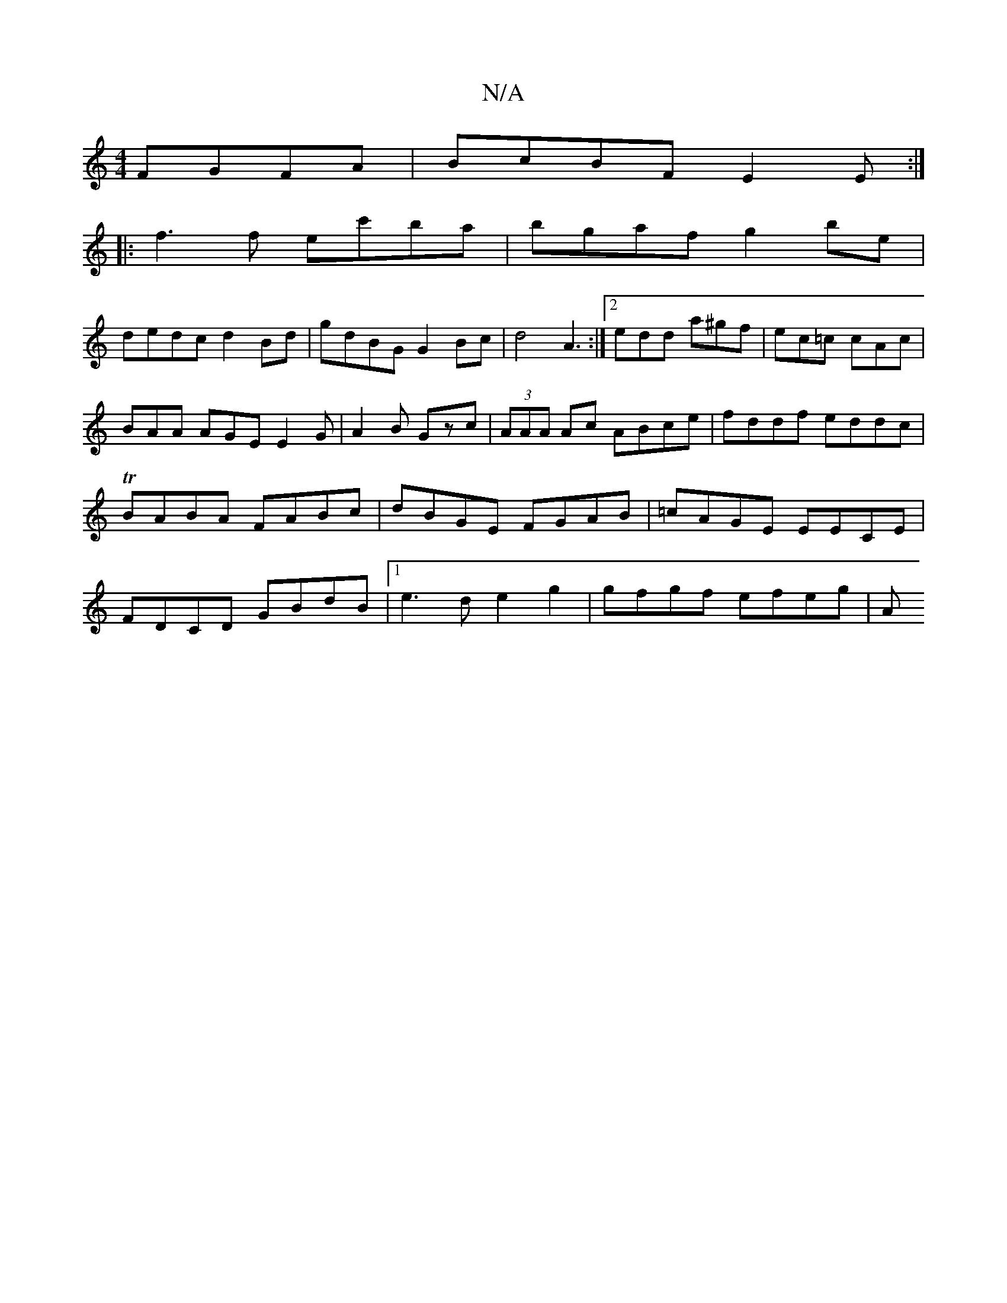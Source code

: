 X:1
T:N/A
M:4/4
R:N/A
K:Cmajor
 FGFA | BcBF E2 E :|
|: f3f ec'ba|bgaf g2be|
dedc d2Bd|gdBG G2Bc|d4A3:|2 edd a^gf|ec=c cAc|BAA AGE E2G|A2B Gzc| (3AAA Ac ABce|fddf eddc|TBABA FABc|dBGE FGAB|=cAGE EECE|FDCD GBdB|1 e3d e2g2|gfgf efeg|A